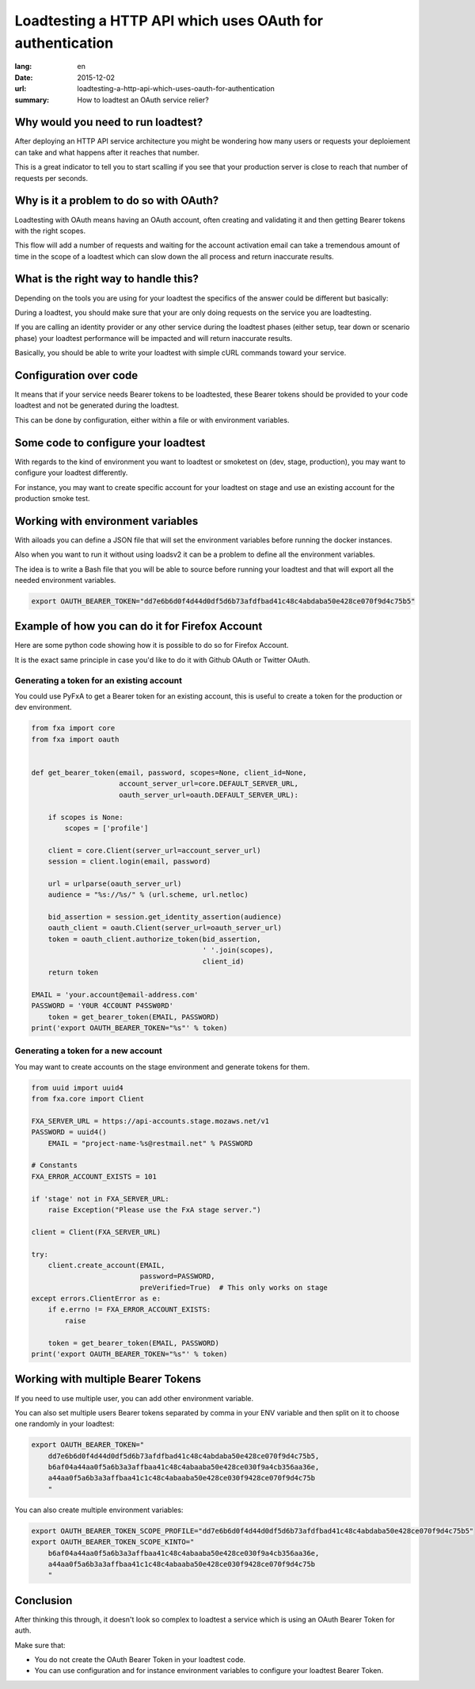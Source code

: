 Loadtesting a HTTP API which uses OAuth for authentication
##########################################################

:lang: en
:date: 2015-12-02
:url: loadtesting-a-http-api-which-uses-oauth-for-authentication
:summary: How to loadtest an OAuth service relier?


Why would you need to run loadtest?
===================================

After deploying an HTTP API service architecture you might be
wondering how many users or requests your deploiement can take and
what happens after it reaches that number.

This is a great indicator to tell you to start scalling if you see
that your production server is close to reach that number of requests
per seconds.


Why is it a problem to do so with OAuth?
========================================

Loadtesting with OAuth means having an OAuth account, often creating
and validating it and then getting Bearer tokens with the right
scopes.

This flow will add a number of requests and waiting for the account
activation email can take a tremendous amount of time in the scope of
a loadtest which can slow down the all process and return inaccurate
results.


What is the right way to handle this?
=====================================

Depending on the tools you are using for your loadtest the specifics
of the answer could be different but basically:

During a loadtest, you should make sure that your are only doing
requests on the service you are loadtesting.

If you are calling an identity provider or any other service during
the loadtest phases (either setup, tear down or scenario phase) your
loadtest performance will be impacted and will return inaccurate
results.

Basically, you should be able to write your loadtest with simple cURL
commands toward your service.


Configuration over code
=======================

It means that if your service needs Bearer tokens to be loadtested,
these Bearer tokens should be provided to your code loadtest and not
be generated during the loadtest.

This can be done by configuration, either within a file or with
environment variables.


Some code to configure your loadtest
====================================

With regards to the kind of environment you want to loadtest or
smoketest on (dev, stage, production), you may want to configure your loadtest differently.

For instance, you may want to create specific account for your
loadtest on stage and use an existing account for the production smoke
test.


Working with environment variables
==================================

With ailoads you can define a JSON file that will set the environment
variables before running the docker instances.

Also when you want to run it without using loadsv2 it can be a problem
to define all the environment variables.

The idea is to write a Bash file that you will be able to source
before running your loadtest and that will export all the needed
environment variables.

.. code-block:: bash

    export OAUTH_BEARER_TOKEN="dd7e6b6d0f4d44d0df5d6b73afdfbad41c48c4abdaba50e428ce070f9d4c75b5"


Example of how you can do it for Firefox Account
================================================

Here are some python code showing how it is possible to do so for
Firefox Account.

It is the exact same principle in case you'd like to do it with Github
OAuth or Twitter OAuth.


Generating a token for an existing account
------------------------------------------

You could use PyFxA to get a Bearer token for an existing account,
this is useful to create a token for the production or dev environment.

.. code-block:: python

    from fxa import core
    from fxa import oauth


    def get_bearer_token(email, password, scopes=None, client_id=None,
                         account_server_url=core.DEFAULT_SERVER_URL,
                         oauth_server_url=oauth.DEFAULT_SERVER_URL):
    
        if scopes is None:
            scopes = ['profile']
    
        client = core.Client(server_url=account_server_url)
        session = client.login(email, password)
    
        url = urlparse(oauth_server_url)
        audience = "%s://%s/" % (url.scheme, url.netloc)
    
        bid_assertion = session.get_identity_assertion(audience)
        oauth_client = oauth.Client(server_url=oauth_server_url)
        token = oauth_client.authorize_token(bid_assertion,
                                             ' '.join(scopes),
                                             client_id)
        return token

    EMAIL = 'your.account@email-address.com'
    PASSWORD = 'Y0UR 4CC0UNT P4SSW0RD'
	token = get_bearer_token(EMAIL, PASSWORD)
    print('export OAUTH_BEARER_TOKEN="%s"' % token)


Generating a token for a new account
------------------------------------

You may want to create accounts on the stage environment and generate
tokens for them.

.. code-block:: python

    from uuid import uuid4
    from fxa.core import Client

    FXA_SERVER_URL = https://api-accounts.stage.mozaws.net/v1
    PASSWORD = uuid4()
	EMAIL = "project-name-%s@restmail.net" % PASSWORD

    # Constants
    FXA_ERROR_ACCOUNT_EXISTS = 101

    if 'stage' not in FXA_SERVER_URL:
        raise Exception("Please use the FxA stage server.")

    client = Client(FXA_SERVER_URL)

    try:
        client.create_account(EMAIL,
                              password=PASSWORD,
                              preVerified=True)  # This only works on stage
    except errors.ClientError as e:
        if e.errno != FXA_ERROR_ACCOUNT_EXISTS:
            raise

	token = get_bearer_token(EMAIL, PASSWORD)
    print('export OAUTH_BEARER_TOKEN="%s"' % token)


Working with multiple Bearer Tokens
===================================

If you need to use multiple user, you can add other environment
variable.

You can also set multiple users Bearer tokens separated by comma in
your ENV variable and then split on it to choose one randomly in your
loadtest:

.. code-block:: bash

    export OAUTH_BEARER_TOKEN="
        dd7e6b6d0f4d44d0df5d6b73afdfbad41c48c4abdaba50e428ce070f9d4c75b5,
        b6af04a44aa0f5a6b3a3affbaa41c48c4abaaba50e428ce030f9a4cb356aa36e,
        a44aa0f5a6b3a3affbaa41c1c48c4abaaba50e428ce030f9428ce070f9d4c75b
        "

You can also create multiple environment variables:

.. code-block:: bash

    export OAUTH_BEARER_TOKEN_SCOPE_PROFILE="dd7e6b6d0f4d44d0df5d6b73afdfbad41c48c4abdaba50e428ce070f9d4c75b5"
    export OAUTH_BEARER_TOKEN_SCOPE_KINTO="
        b6af04a44aa0f5a6b3a3affbaa41c48c4abaaba50e428ce030f9a4cb356aa36e,
        a44aa0f5a6b3a3affbaa41c1c48c4abaaba50e428ce030f9428ce070f9d4c75b
        "

Conclusion
==========

After thinking this through, it doesn't look so complex to loadtest a
service which is using an OAuth Bearer Token for auth.

Make sure that:

- You do not create the OAuth Bearer Token in your loadtest code.
- You can use configuration and for instance environment variables to
  configure your loadtest Bearer Token.
